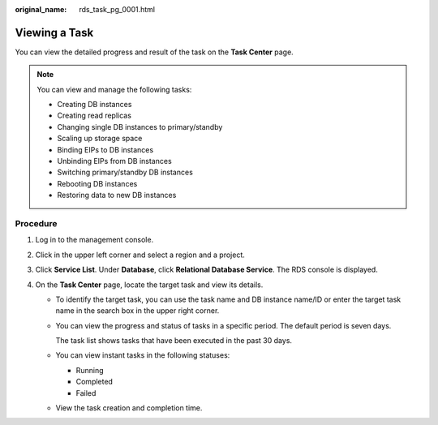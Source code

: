 :original_name: rds_task_pg_0001.html

.. _rds_task_pg_0001:

Viewing a Task
==============

You can view the detailed progress and result of the task on the **Task Center** page.

.. note::

   You can view and manage the following tasks:

   -  Creating DB instances
   -  Creating read replicas
   -  Changing single DB instances to primary/standby
   -  Scaling up storage space
   -  Binding EIPs to DB instances
   -  Unbinding EIPs from DB instances
   -  Switching primary/standby DB instances
   -  Rebooting DB instances
   -  Restoring data to new DB instances

Procedure
---------

#. Log in to the management console.
#. Click |image1| in the upper left corner and select a region and a project.
#. Click **Service List**. Under **Database**, click **Relational Database Service**. The RDS console is displayed.
#. On the **Task Center** page, locate the target task and view its details.

   -  To identify the target task, you can use the task name and DB instance name/ID or enter the target task name in the search box in the upper right corner.

   -  You can view the progress and status of tasks in a specific period. The default period is seven days.

      The task list shows tasks that have been executed in the past 30 days.

   -  You can view instant tasks in the following statuses:

      -  Running
      -  Completed
      -  Failed

   -  View the task creation and completion time.

.. |image1| image:: /_static/images/en-us_image_0000001191211679.png
